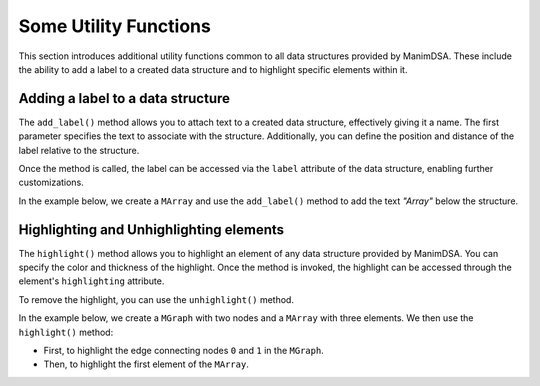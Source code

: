 Some Utility Functions
======================

This section introduces additional utility functions common to all data structures provided by ManimDSA. These include the ability to add a label to a created data structure and to highlight specific elements within it.

.. _adding_a_label:

Adding a label to a data structure
----------------------------------

The ``add_label()`` method allows you to attach text to a created data structure, effectively giving it a name. The first parameter specifies the text to associate with the structure. Additionally, you can define the position and distance of the label relative to the structure. 

Once the method is called, the label can be accessed via the ``label`` attribute of the data structure, enabling further customizations.

In the example below, we create a ``MArray`` and use the ``add_label()`` method to add the text *"Array"* below the structure.

.. manim:: AddLabel
    :quality: high

    from manim_dsa import *

    class AddLabel(Scene):
        def construct(self):
            mArray = (
                MArray(
                    [1, 2, 3],
                    style=MArrayStyle.BLUE
                )
                .add_indexes(UP)
                .add_label(
                    Text("Array", font="Cascadia Code"),
                    DOWN
                )
            )
            self.play(Create(mArray))
            self.wait()

Highlighting and Unhighlighting elements
-----------------------------------------

The ``highlight()`` method allows you to highlight an element of any data structure provided by ManimDSA. You can specify the color and thickness of the highlight. Once the method is invoked, the highlight can be accessed through the element's ``highlighting`` attribute. 

To remove the highlight, you can use the ``unhighlight()`` method.

In the example below, we create a ``MGraph`` with two nodes and a ``MArray`` with three elements. We then use the ``highlight()`` method:

- First, to highlight the edge connecting nodes ``0`` and ``1`` in the ``MGraph``.
- Then, to highlight the first element of the ``MArray``.

.. manim:: Highlight
    :quality: high

    from manim_dsa import *

    class Highlight(Scene):
        def construct(self):
            graph = {
                '0': [('1', 5)],
                '1': [],
            }
            nodes_and_positions = {
                '0': LEFT * 2,
                '1': RIGHT * 2,
            }

            mGraph = (
                MGraph(
                    graph,
                    nodes_and_positions,
                    style=MGraphStyle.PURPLE
                )
                .shift(LEFT * 3)
            )

            mArray = (
                MArray(
                    [1, 2, 3],
                    style=MArrayStyle.BLUE
                )
                .add_indexes(UP)
                .shift(RIGHT * 3)
            )

            self.play(Create(mGraph))
            self.play(Create(mArray))
            self.play(mGraph[('0', '1')].animate.highlight(GREEN))
            self.play(mArray[0].animate.highlight(RED))
            self.wait()